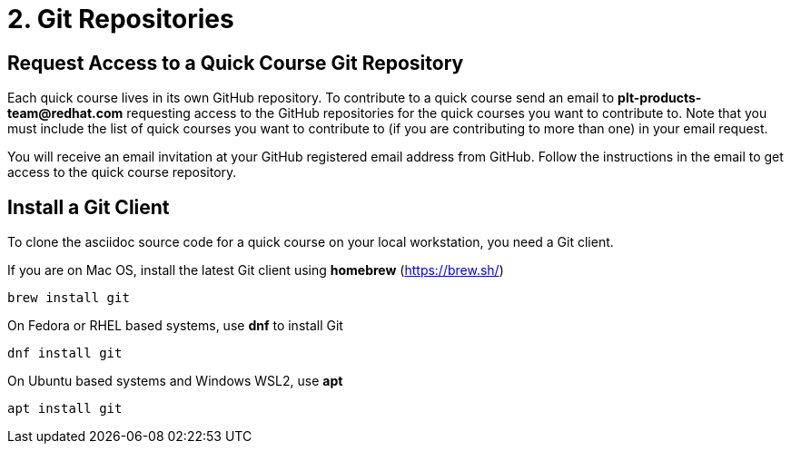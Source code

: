 = 2. Git Repositories

== Request Access to a Quick Course Git Repository

Each quick course lives in its own GitHub repository. To contribute to a quick course send an email to *plt-products-team@redhat.com* requesting access to the GitHub repositories for the quick courses you want to contribute to. Note that you must include the list of quick courses you want to contribute to (if you are contributing to more than one) in your email request.

You will receive an email invitation at your GitHub registered email address from GitHub. Follow the instructions in the email to get access to the quick course repository.

== Install a Git Client

To clone the asciidoc source code for a quick course on your local workstation, you need a Git client.

If you are on Mac OS, install the latest Git client using *homebrew* (https://brew.sh/)

```sh
brew install git
```

On Fedora or RHEL based systems, use *dnf* to install Git

```sh
dnf install git
```

On Ubuntu based systems and Windows WSL2, use *apt*

```sh
apt install git
```